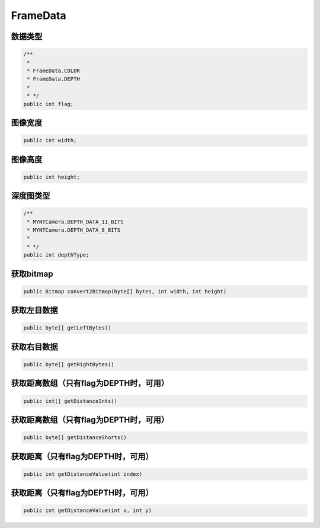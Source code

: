 FrameData
======================

数据类型
~~~~~~~~~~

.. code:: java

    /**
     *
     * FrameData.COLOR
     * FrameData.DEPTH
     *
     * */
    public int flag;

图像宽度
~~~~~~~~~~

.. code:: java

    public int width;

图像高度
~~~~~~~~~~

.. code:: java

    public int height;

深度图类型
~~~~~~~~~~

.. code:: java

    /**
     * MYNTCamera.DEPTH_DATA_11_BITS
     * MYNTCamera.DEPTH_DATA_8_BITS
     *
     * */
    public int depthType;

获取bitmap
~~~~~~~~~~

.. code:: java

    public Bitmap convert2Bitmap(byte[] bytes, int width, int height)

获取左目数据
~~~~~~~~~~~~~~~~~~~~~~~~~~~~~~~~~~~~~~~~

.. code:: java

    public byte[] getLeftBytes()

获取右目数据
~~~~~~~~~~~~~~~~~~~~~~~~~~~~~~~~~~~~~~~~

.. code:: java

    public byte[] getRightBytes()


获取距离数组（只有flag为DEPTH时，可用）
~~~~~~~~~~~~~~~~~~~~~~~~~~~~~~~~~~~~~~~~

.. code:: java

    public int[] getDistanceInts()


获取距离数组（只有flag为DEPTH时，可用）
~~~~~~~~~~~~~~~~~~~~~~~~~~~~~~~~~~~~~~~~

.. code:: java

    public byte[] getDistanceShorts()


获取距离（只有flag为DEPTH时，可用）
~~~~~~~~~~~~~~~~~~~~~~~~~~~~~~~~~~~~~~~~

.. code:: java

    public int getDistanceValue(int index)

获取距离（只有flag为DEPTH时，可用）
~~~~~~~~~~~~~~~~~~~~~~~~~~~~~~~~~~~~~~~~

.. code:: java

    public int getDistanceValue(int x, int y)